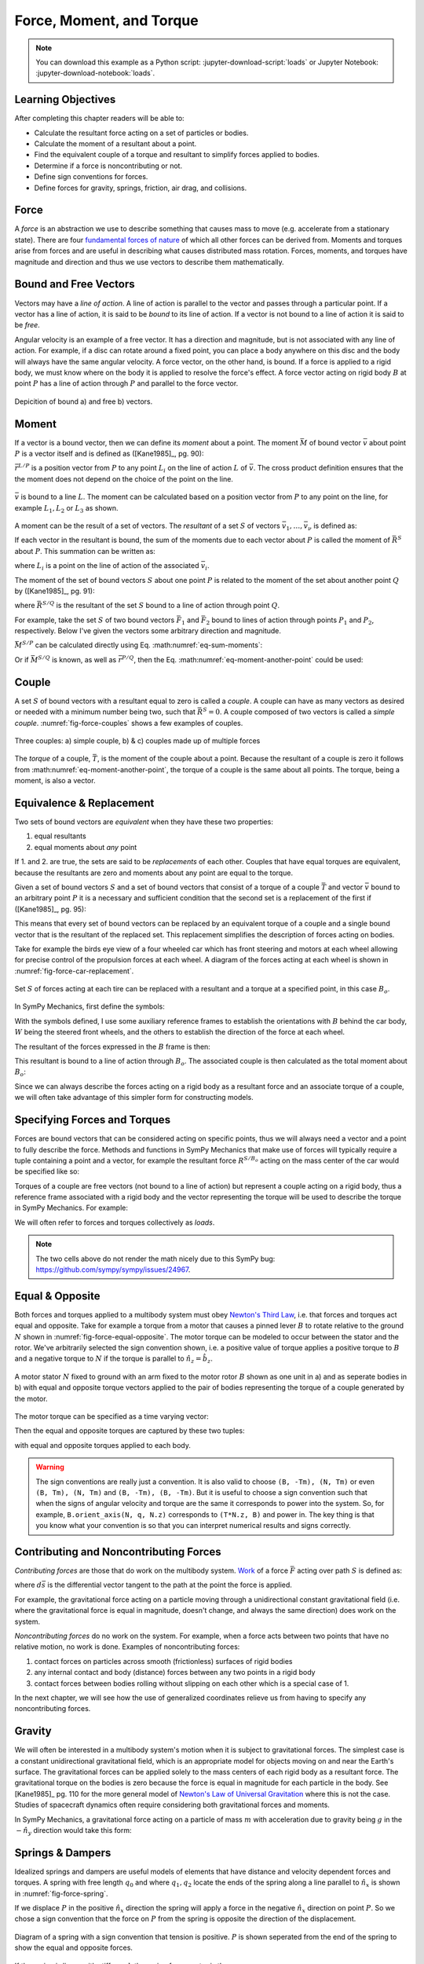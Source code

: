=========================
Force, Moment, and Torque
=========================

.. note::

   You can download this example as a Python script:
   :jupyter-download-script:`loads` or Jupyter Notebook:
   :jupyter-download-notebook:`loads`.

.. jupyter-execute::

   import sympy as sm
   import sympy.physics.mechanics as me
   me.init_vprinting(use_latex='mathjax')

.. container:: invisible

   .. jupyter-execute::

      class ReferenceFrame(me.ReferenceFrame):

          def __init__(self, *args, **kwargs):

              kwargs.pop('latexs', None)

              lab = args[0].lower()
              tex = r'\hat{{{}}}_{}'

              super(ReferenceFrame, self).__init__(*args,
                                                   latexs=(tex.format(lab, 'x'),
                                                           tex.format(lab, 'y'),
                                                           tex.format(lab, 'z')),
                                                   **kwargs)
      me.ReferenceFrame = ReferenceFrame

Learning Objectives
===================

After completing this chapter readers will be able to:

- Calculate the resultant force acting on a set of particles or bodies.
- Calculate the moment of a resultant about a point.
- Find the equivalent couple of a torque and resultant to simplify forces
  applied to bodies.
- Determine if a force is noncontributing or not.
- Define sign conventions for forces.
- Define forces for gravity, springs, friction, air drag, and collisions.

Force
=====

A *force* is an abstraction we use to describe something that causes mass to
move (e.g. accelerate from a stationary state). There are four `fundamental
forces of nature`_ of which all other forces can be derived from. Moments and
torques arise from forces and are useful in describing what causes distributed
mass rotation. Forces, moments, and torques have magnitude and direction and
thus we use vectors to describe them mathematically.

.. _fundamental forces of nature: https://en.wikipedia.org/wiki/Force#Fundamental_interactions

Bound and Free Vectors
======================

Vectors may have a *line of action*. A line of action is parallel to the vector
and passes through a particular point. If a vector has a line of action, it is
said to be *bound* to its line of action. If a vector is not bound to a line of
action it is said to be *free*.

Angular velocity is an example of a free vector. It has a direction and
magnitude, but is not associated with any line of action. For example, if a
disc can rotate around a fixed point, you can place a body anywhere on this
disc and the body will always have the same angular velocity. A force vector,
on the other hand, is bound. If a force is applied to a rigid body, we must
know where on the body it is applied to resolve the force's effect. A force
vector acting on rigid body :math:`B` at point :math:`P` has a line of action
through :math:`P` and parallel to the force vector.

.. figure:: figures/force-bound-free.svg
   :align: center

   Depicition of bound a) and free b) vectors.

Moment
======

If a vector is a bound vector, then we can define its *moment* about a point.
The moment :math:`\bar{M}` of bound vector :math:`\bar{v}` about point
:math:`P` is a vector itself and is defined as ([Kane1985]_, pg. 90):

.. math::
   :label: eq-moment-definition

   \bar{M} := \bar{r}^{L/P} \times \bar{v}

:math:`\bar{r}^{L/P}` is a position vector from :math:`P` to any point
:math:`L_i` on the line of action :math:`L` of :math:`\bar{v}`. The cross
product definition ensures that the the moment does not depend on the choice of
the point on the line.

.. _fig-force-moment:
.. figure:: figures/force-moment.svg
   :align: center

   :math:`\bar{v}` is bound to a line :math:`L`. The moment can be calculated
   based on a position vector from :math:`P` to any point on the line, for
   example :math:`L_1,L_2` or :math:`L_3` as shown.

A moment can be the result of a set of vectors. The *resultant* of a set
:math:`S` of vectors :math:`\bar{v}_1,\ldots,\bar{v}_\nu` is defined as:

.. math::
   :label: eq-resultant-definition

   \bar{R}^{S} := \sum_{i=1}^{\nu} \bar{v}_i

If each vector in the resultant is bound, the sum of the moments due to each
vector about :math:`P` is called the moment of :math:`\bar{R}^{S}` about
:math:`P`. This summation can be written as:

.. math::
   :label: eq-sum-moments

   \bar{M}^{S/P} = \sum_{i=1}^{\nu} \bar{r}^{L_i/P} \times \bar{v}_i

where :math:`L_i` is a point on the line of action of the associated
:math:`\bar{v}_i`.

The moment of the set of bound vectors :math:`S` about one point :math:`P` is
related to the moment of the set about another point :math:`Q` by ([Kane1985]_,
pg. 91):

.. math::
   :label: eq-moment-another-point

   \bar{M}^{S/P} = \bar{M}^{S/Q} + \bar{r}^{P/Q} \times \bar{R}^{S/Q}

where :math:`\bar{R}^{S/Q}` is the resultant of the set :math:`S` bound to a
line of action through point :math:`Q`.

For example, take the set :math:`S` of two bound vectors :math:`\bar{F}_1` and
:math:`\bar{F}_2` bound to lines of action through points :math:`P_1` and
:math:`P_2`, respectively. Below I've given the vectors some arbitrary
direction and magnitude.

.. jupyter-execute::

   N = me.ReferenceFrame('N')

   F1 = 2*N.x + 3*N.y
   F2 = -4*N.x + 5*N.y

   r_O_P1 = 2*N.x
   r_O_P2 = 3*N.x

:math:`\bar{M}^{S/P}` can be calculated directly using Eq.
:math:numref:`eq-sum-moments`:

.. jupyter-execute::

   r_O_P = -5*N.x

   M_S_P = me.cross(r_O_P1 - r_O_P, F1) + me.cross(r_O_P2 - r_O_P, F2)
   M_S_P

Or if :math:`\bar{M}^{S/Q}` is known, as well as :math:`\bar{r}^{P/Q}`, then
the Eq. :math:numref:`eq-moment-another-point` could be used:

.. jupyter-execute::

   r_O_Q = 5*N.y
   M_S_Q = me.cross(r_O_P1 - r_O_Q, F1) + me.cross(r_O_P2 - r_O_Q, F2)

   M_S_P = M_S_Q + me.cross(r_O_Q - r_O_P, F1 + F2)
   M_S_P

Couple
======

A set :math:`S` of bound vectors with a resultant equal to zero is called a
*couple*. A couple can have as many vectors as desired or needed with a minimum
number being two, such that :math:`\bar{R}^{S}=0`. A couple composed of two
vectors is called a *simple couple*. :numref:`fig-force-couples` shows a few
examples of couples.

.. todo:: I started this caption with "a)" and that caused docutils to error
   and not recognize it as a caption.

.. _fig-force-couples:
.. figure:: figures/force-couples.svg
   :align: center

   Three couples: a) simple couple, b) & c) couples made up of multiple forces

The *torque* of a couple, :math:`\bar{T}`, is the moment of the couple about a
point. Because the resultant of a couple is zero it follows from
:math:numref:`eq-moment-another-point`, the torque of a couple is the same
about all points. The torque, being a moment, is also a vector.

Equivalence & Replacement
=========================

Two sets of bound vectors are *equivalent* when they have these two properties:

1. equal resultants
2. equal moments about *any* point

If 1. and 2. are true, the sets are said to be *replacements* of each other.
Couples that have equal torques are equivalent, because the resultants are zero
and moments about any point are equal to the torque.

Given a set of bound vectors :math:`S` and a set of bound vectors that consist
of a torque of a couple :math:`\bar{T}` and vector :math:`\bar{v}` bound to an
arbitrary point :math:`P` it is a necessary and sufficient condition that the
second set is a replacement of the first if ([Kane1985]_, pg. 95):

.. math::
   :label: eq-couple-torque-repl

   \bar{T} = \bar{M}^{S/P} \\
   \bar{v} = \bar{R}^{S/P}

This means that every set of bound vectors can be replaced by an equivalent
torque of a couple and a single bound vector that is the resultant of the
replaced set. This replacement simplifies the description of forces acting on
bodies.

Take for example the birds eye view of a four wheeled car which has front
steering and motors at each wheel allowing for precise control of the
propulsion forces at each wheel. A diagram of the forces acting at each wheel
is shown in :numref:`fig-force-car-replacement`.

.. todo:: Add the unit vectors for the W frame in the figure.

.. _fig-force-car-replacement:
.. figure:: figures/force-car-replacement.svg
   :align: center

   Set :math:`S` of forces acting at each tire can be replaced with a resultant
   and a torque at a specified point, in this case :math:`B_o`.

In SymPy Mechanics, first define the symbols:

.. jupyter-execute::

   l, w = sm.symbols('l, w')
   Ffl, Ffr, Frl, Frr = me.dynamicsymbols('F_{fl}, F_{fr}, F_{rl}, F_{rr}')
   alphafl, alphafr = me.dynamicsymbols(r'\alpha_{fl}, \alpha_{fr}')
   alpharl, alpharr = me.dynamicsymbols(r'\alpha_{rl}, \alpha_{rr}')
   delta = me.dynamicsymbols('delta')

With the symbols defined, I use some auxiliary reference frames to establish
the orientations with :math:`B` behind the car body, :math:`W` being the
steered front wheels, and the others to establish the direction of the force at
each wheel.

.. jupyter-execute::

   B = me.ReferenceFrame('B')
   W = me.ReferenceFrame('W')
   FR = me.ReferenceFrame('F_R')
   FL = me.ReferenceFrame('F_L')
   RR = me.ReferenceFrame('R_R')
   RL = me.ReferenceFrame('R_L')

   W.orient_axis(B, delta, B.z)
   FR.orient_axis(W, alphafr, W.z)
   FL.orient_axis(W, alphafl, W.z)
   RR.orient_axis(B, alpharr, B.z)
   RL.orient_axis(B, alpharl, B.z)

The resultant of the forces expressed in the :math:`B` frame is then:

.. jupyter-execute::

   R = Ffl*FL.x + Ffr*FR.x + Frl*RL.x + Frr*RR.x
   R.express(B).simplify()

This resultant is bound to a line of action through :math:`B_o`. The associated
couple is then calculated as the total moment about :math:`B_o`:

.. jupyter-execute::

   T = (me.cross(l/2*B.x - w/2*B.y, Ffl*FL.x) +
        me.cross(l/2*B.x + w/2*B.y, Ffr*FR.x) +
        me.cross(-l/2*B.x - w/2*B.y, Frl*RL.x) +
        me.cross(-l/2*B.x + w/2*B.y, Frr*RR.x))
   T = T.express(B).simplify()
   T

Since we can always describe the forces acting on a rigid body as a resultant
force and an associate torque of a couple, we will often take advantage of this
simpler form for constructing models.

Specifying Forces and Torques
=============================

Forces are bound vectors that can be considered acting on specific points, thus
we will always need a vector and a point to fully describe the force. Methods
and functions in SymPy Mechanics that make use of forces will typically require
a tuple containing a point and a vector, for example the resultant force
:math:`R^{S/B_o}` acting on the mass center of the car would be specified like
so:

.. jupyter-execute::

   Bo = me.Point('Bo')
   force = (Bo, R)
   force

Torques of a couple are free vectors (not bound to a line of action) but
represent a couple acting on a rigid body, thus a reference frame associated
with a rigid body and the vector representing the torque will be used to
describe the torque in SymPy Mechanics. For example:

.. jupyter-execute::

   torque = (B, T)
   torque

We will often refer to forces and torques collectively as *loads*.

.. note:: The two cells above do not render the math nicely due to this SymPy
   bug: https://github.com/sympy/sympy/issues/24967.

Equal & Opposite
================

Both forces and torques applied to a multibody system must obey `Newton's Third
Law`_, i.e. that forces and torques act equal and opposite. Take for example a
torque from a motor that causes a pinned lever :math:`B` to rotate relative to
the ground :math:`N` shown in :numref:`fig-force-equal-opposite`. The motor
torque can be modeled to occur between the stator and the rotor. We've
arbitrarily selected the sign convention shown, i.e. a positive value of torque
applies a positive torque to :math:`B` and a negative torque to :math:`N` if
the torque is parallel to :math:`\hat{n}_z=\hat{b}_z`.

.. _fig-force-equal-opposite:
.. figure:: figures/force-equal-opposite.svg
   :align: center
   :width: 400px

   A motor stator :math:`N` fixed to ground with an arm fixed to the motor
   rotor :math:`B` shown as one unit in a) and as seperate bodies in b) with
   equal and opposite torque vectors applied to the pair of bodies representing
   the torque of a couple generated by the motor.

.. _Newton's Third Law: https://en.wikipedia.org/wiki/Newton's_laws_of_motion#Third_law

The motor torque can be specified as a time varying vector:

.. jupyter-execute::

   T, q = me.dynamicsymbols('T, q')

   N = me.ReferenceFrame('N')
   B = me.ReferenceFrame('B')

   Tm = T*N.z

Then the equal and opposite torques are captured by these two tuples:

.. jupyter-execute::

   (B, Tm), (N, -Tm)

with equal and opposite torques applied to each body.

.. warning::

   The sign conventions are really just a convention. It is also valid to
   choose ``(B, -Tm), (N, Tm)`` or even ``(B, Tm), (N, Tm)`` and ``(B, -Tm),
   (B, -Tm)``. But it is useful to choose a sign convention such that when the
   signs of angular velocity and torque are the same it corresponds to power
   into the system. So, for example, ``B.orient_axis(N, q, N.z)`` corresponds
   to ``(T*N.z, B)`` and power in. The key thing is that you know what your
   convention is so that you can interpret numerical results and signs
   correctly.

Contributing and Noncontributing Forces
=======================================

*Contributing forces* are those that do work on the multibody system. Work_ of
a force :math:`\bar{F}` acting over path :math:`S` is defined as:

.. math::
   :label: eq-work-definition

   W = \int_S \bar{F} \cdot d\bar{s}

where :math:`d\bar{s}` is the differential vector tangent to the path at the
point the force is applied.

.. _work: https://en.wikipedia.org/wiki/Work_(physics)

For example, the gravitational force acting on a particle moving through a
unidirectional constant gravitational field (i.e. where the gravitational force
is equal in magnitude, doesn't change, and always the same direction) does work
on the system.

*Noncontributing forces* do no work on the system. For example, when a force
acts between two points that have no relative motion, no work is done. Examples
of noncontributing forces:

1. contact forces on particles across smooth (frictionless) surfaces of rigid
   bodies
2. any internal contact and body (distance) forces between any two points in a
   rigid body
3. contact forces between bodies rolling without slipping on each other which
   is a special case of 1.

In the next chapter, we will see how the use of generalized coordinates relieve
us from having to specify any noncontributing forces.

Gravity
=======

We will often be interested in a multibody system's motion when it is subject
to gravitational forces. The simplest case is a constant unidirectional
gravitational field, which is an appropriate model for objects moving on and
near the Earth's surface. The gravitational forces can be applied solely to the
mass centers of each rigid body as a resultant force. The gravitational torque
on the bodies is zero because the force is equal in magnitude for each particle
in the body. See [Kane1985]_ pg. 110 for the more general model of `Newton's
Law of Universal Gravitation`_ where this is not the case. Studies of
spacecraft dynamics often require considering both gravitational forces and
moments.

.. _Newton's Law of Universal Gravitation: https://en.wikipedia.org/wiki/Newton's_law_of_universal_gravitation

In SymPy Mechanics, a gravitational force acting on a particle of mass
:math:`m` with acceleration due to gravity being :math:`g` in the
:math:`-\hat{n}_y` direction would take this form:

.. jupyter-execute::

   m, g = sm.symbols('m, g')
   Fg = -m*g*N.y
   Fg

Springs & Dampers
=================

Idealized springs and dampers are useful models of elements that have distance
and velocity dependent forces and torques. A spring with free length
:math:`q_0` and where :math:`q_1,q_2` locate the ends of the spring along a
line parallel to :math:`\hat{n}_x` is shown in :numref:`fig-force-spring`.

If we displace :math:`P` in the positive :math:`\hat{n}_x` direction the spring
will apply a force in the negative :math:`\hat{n}_x` direction on point
:math:`P`. So we chose a sign convention that the force on :math:`P` from the
spring is opposite the direction of the displacement.

.. _fig-force-spring:
.. figure:: figures/force-spring.svg
   :align: center

   Diagram of a spring with a sign convention that tension is positive.
   :math:`P` is shown seperated from the end of the spring to show the equal
   and opposite forces.

If the spring is linear with stiffness :math:`k` the spring force vector is
then:

.. jupyter-execute::

   q0, k = sm.symbols('q0, k')
   q1, q2 = me.dynamicsymbols('q1, q2')

   displacement = q2 - q1 - q0
   displacement

Here a positive displacement represents the spring in tension and a negative
displacement is compression.

.. jupyter-execute::

   Fs = -k*displacement*N.x
   Fs

Dampers_ are often used in parallel or series with springs to provide an energy
dissipation via viscous-like friction. Springs combined with dampers allow for
classical second order `under-, over-, and critically-damped motion
<https://en.wikipedia.org/wiki/Damping>`_. A linear viscous damper with damping
coefficient :math:`c` that resists motion can be defined like so:

.. jupyter-execute::

   c = sm.symbols('c')
   t = me.dynamicsymbols._t

   Fc = -c*displacement.diff(t)*N.x
   Fc

.. _Dampers: https://en.wikipedia.org/wiki/Dashpot

Friction
========

.. todo:: Add a figure showing two objects sliding on each other with force and
   motion sign conventions.

Coulomb's Law of Friction provides simple model of dry friction_ between two
objects. When the two objects are in motion with respect to each other, there
is a constant magnitude force that resists the motion. The force is independent
of contact area and is proportional to the normal force between the objects.
Coulomb's kinetic friction model takes the scalar form:

.. math::
   :label: eq-coulomb-kinetic-friction

   F_f =
   \begin{cases}
   \mu_k F_n & v < 0 \\
   0 & v = 0 \\
   -\mu_k F_n & v > 0
   \end{cases}

where :math:`F_N` is the normal force between the two objects, :math:`v` is the
relative speed between the two objects, and :math:`\mu_k` is the coefficient of
kinetic friction. At :math:`v=0` kinetic friction is zero, but two objects in
contact with a normal force can resist moving through static friction. When
:math:`v=0` any force perpendicular to the normal force can be generated up to
a magnitude of :math:`F_f=\mu_s F_n` where :math:`\mu_s` is the coefficient of
static friction and :math:`\mu_s > \mu_k`.  Eq.
:math:numref:`eq-coulomb-kinetic-friction` leaves this static case ambiguous,
but it can be extended to:

.. math::
   :label: eq-coulomb-friction

   F_f =
   \begin{cases}
   \mu_k F_n & v < 0 \\
   \left[-\mu_s F_n, \mu_s F_n\right] & v = 0 \\
   -\mu_k F_n & v > 0
   \end{cases}

.. _friction: https://en.wikipedia.org/wiki/Friction

SymPy's :external:py:class:`~sympy.functions.elementary.piecewise.Piecewise` is
one way to create a symbolic representation of kinetic friction:

.. jupyter-execute::

   mu, m, g = sm.symbols('mu, m, g')

   Fn = m*g

   displacement = q2 - q1

   Ff = sm.Piecewise((mu*Fn, displacement.diff(t) < 0),
                     (-mu*Fn, displacement.diff(t) > 0),
                     (0, True))*N.x
   Ff

The `signum function`_
(:external:py:class:`~sympy.functions.elementary.complexes.sign`) can also be
used in a similar and simpler form:

.. _signum function: https://en.wikipedia.org/wiki/Sign_function

.. jupyter-execute::

   Ff = -mu*Fn*sm.sign(displacement.diff(t))*N.x
   Ff

Eq. :math:numref:`eq-coulomb-friction` is a sufficient model for many use
cases, but it does not necessarily capture all observed effects.
:numref:`fig-friction-models` shows a modification of Coulomb model that
includes the `Stribeck effect`_ and viscous friction. Flores et. al have a nice
summary of several other friction models that could be used [Flores2023]_.

.. _fig-friction-models:
.. figure:: https://ars.els-cdn.com/content/image/1-s2.0-S0094114X23000782-gr18_lrg.jpg

   Extensions to the (a) Coulomb Dry Friction model: (b) Stribeck effect and
   (c) Stribeck and viscous effects. Taken from [Flores2023]_ (Creative Commons
   BY-NC-ND 4.0).

.. _Stribeck effect: https://en.wikipedia.org/wiki/Stribeck_curve

Aerodynamic Drag
================

Aerodynamic drag_ of a blunt body at low Reynolds numbers is dominated by the
frontal area drag and the magnitude of this drag force can be modeled with the
following equation:

.. math::
   :label: eq-aerodynamic-drag

   F_d = \frac{1}{2}\rho C_dAv^2

where :math:`\rho` is the density of the air, :math:`C_d` is the drag
coefficient, :math:`A` is the frontal area, and :math:`v` is the air speed
relative to the body.

.. _drag: https://en.wikipedia.org/wiki/Drag_(physics)

If a body is moving in still air at an arbitrary velocity and point :math:`P`
is the aerodynamic center of the body then the aerodynamic drag force vector
that opposes the motion can be found with such an equation:

.. jupyter-execute::

   A, Cd, rho = sm.symbols('A, C_d, rho')
   ux, uy, uz = me.dynamicsymbols('u_x, u_y, u_z', real=True)

   N_v_P = ux*N.x + uy*N.y + uz*N.z

   Fd = -N_v_P.normalize()*Cd*A*rho/2*N_v_P.dot(N_v_P)
   Fd

If the motion is only along the :math:`\hat{n}_x` direction, for example, the
equation for the drag force vector reduces to:

.. jupyter-execute::

   Fd.xreplace({uy: 0, uz:0})

Managing the correct direction of the force, so that it opposes motion and is
applied at the aerodynamic center, is important. The drag coefficient and
frontal area can also change dynamically depending on the shape of the object
and the direction the air is flowing over it.

Collision
=========

If two points, a point and a surface, or two surfaces collide the impact
behavior depends on the material properties, mass, and kinematics of the
colliding bodies. There are two general approaches to modeling collision. The
first is the Newtonion method in which you consider the momentum change,
impulse, before and after collision. For a particle impacting a surface, this
takes the basic form:

.. math::

   m v^{+} = -e m v^{-}

where :math:`m` is the particle's mass, :math:`v^{-}` is the speed before
impact, :math:`v^{+}` is the speed after impact, and :math:`e` is the
`coefficient of restitution`_. The momentum after impact will be opposite and
equal to the momentum before impact for a purely elastic collision :math:`e=1`
and the magnitude of the momentum will be less if the collision is inelastic
:math:`0<e<1`. This approach can be extended to a multibody system, see
[Flores2023]_ for an introduction to this approach.

.. _coefficient of restitution: https://en.wikipedia.org/wiki/Coefficient_of_restitution

The Newtonian model does not consider the explicit behavior of the force that
generates the impulse at collision. Here we will take an alternative approach
by modeling the force explicitly. Most impact force models build upon Hunt and
Crossley's seminal model [Hunt1975]_  which is based on `Hertzian contact
theory`_. Hunt and Crossley model the impact as a nonlinear function of
penetration depth and its rate. The force is made up of a nonlinear stiffness
and a damping term that take this form:

.. math::
   :label: eq-hunt-crossley

   f_c = k z^n + cz^n \dot{z}

:math:`k` is the nonlinear contact stiffness, :math:`n` is the stiffness
exponent, :math:`z` the contact penetration, :math:`\dot{z}` is the penetration
velocity, and :math:`c` is the hysterias damping factor. The damping scales
with the penetration depth. :math:`k` and :math:`c` can be determined from the
material properties and the shape of the colliding objects and can be related
to the coefficient of restitution. :math:`n` is typically :math:`3/2`.

.. _Hertzian contact theory: https://en.wikipedia.org/wiki/Contact_mechanics

.. _fig-force-collision:
.. figure:: figures/force-collision.svg
   :align: center

   Particle :math:`P` colliding with a surface.

For example, if modeling a particle :math:`P` that impacts a surface normal to
:math:`\hat{n}_z` that contains point :math:`O` the penetration :math:`z_p` of
the particle into the surface (if positive :math:`z` is out and negative
:math:`z` is inside the surface) can be described with:

.. math::
   :label: eq-penetration

   z_p = \frac{| \bar{r}^{P/O} \cdot \hat{n}_z | - \bar{r}^{P/O} \cdot \hat{n}_z}{2}

This is equivalent to this piecewise function:

.. math::
   :label: eq-penetration-piecewise

   z_p =
   \begin{cases}
   0 & \bar{r}^{P/O} \cdot \hat{n}_z > 0 \\
   \bar{r}^{P/O} \cdot \hat{n}_z & \bar{r}^{P/O} \cdot \hat{n}_z \leq 0
   \end{cases}

In SymPy, this can be defined like so:

.. jupyter-execute::

   x, y, z, zd = me.dynamicsymbols('x, y, z, \dot{z}', real=True)

   r_O_P = x*N.x + y*N.y + z*N.z

   zh = r_O_P.dot(N.z)

   zp = (sm.Abs(zh) - zh)/2
   zp

The force can now be formulated according to :math:numref:`eq-hunt-crossley`:

.. jupyter-execute::

   k, c = sm.symbols('k, c')

   Fz = (k*zp**(sm.S(3)/2) + c*zp**(sm.S(3)/2)*sm.Piecewise((zd, zh < 0), (0, True)))*N.z
   Fz

We can check whether the force is correct for positive and negative :math:`z`:

.. jupyter-execute::

   Fz.xreplace({z: sm.Symbol('z', positive=True)})

.. jupyter-execute::

   Fz.xreplace({z: sm.Symbol('z', negative=True)})

More on the Hunt-Crossley model and alterations on the model are summarized in
[Flores2023]_.

The impact force model is often combined with a friction model to generate a
friction force for impacts that are not perfectly normal to the contacting
surfaces. For example, Coulomb friction force can slow the particle's sliding
on the surface if we know the tangential velocity components :math:`v_x` and
:math:`v_y` at the contact location. This lets us write to tangential friction
force components:

.. jupyter-execute::

   mu = sm.symbols('mu')

   vx = r_O_P.dot(N.x).diff(t)
   vy = r_O_P.dot(N.y).diff(t)

   Fx = -sm.Abs(vx)/vx*mu*Fz.dot(N.z)*N.x
   Fx

.. jupyter-execute::

   Fy = -sm.Abs(vy)/vy*mu*Fz.dot(N.z)*N.y
   Fy

These measure numbers for the force vector then evaluate to zero when there is
no penetration :math:`z_p` and evaluates to a spring and damper and Coulomb
friction when there is. For example, using so numerical values to set the
penetration:

.. jupyter-execute::

   vz = me.dynamicsymbols('v_z', negative=True)

   repl = {zd: vz, z: sm.Symbol('z', positive=True)}

   Fx.xreplace(repl), Fy.xreplace(repl), Fz.xreplace(repl)

.. jupyter-execute::

   vz = me.dynamicsymbols('v_z', negative=True)

   repl = {zd: vz, z: sm.Symbol('z', negative=True)}

   Fx.xreplace(repl), Fy.xreplace(repl), Fz.xreplace(repl)

Finally, the total force on the particle contacting the surface can be fully
described:

.. jupyter-execute::

   Fx + Fy + Fz
